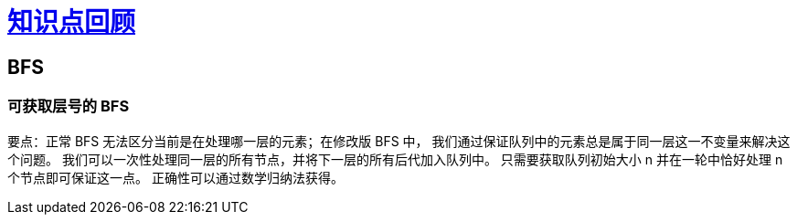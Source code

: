 = xref:.[知识点回顾]
:showtitle:
:lang: zh-hans
:stem: latexmath

== BFS

=== 可获取层号的 BFS

要点：正常 BFS 无法区分当前是在处理哪一层的元素；在修改版 BFS 中，
我们通过保证队列中的元素总是属于同一层这一不变量来解决这个问题。
我们可以一次性处理同一层的所有节点，并将下一层的所有后代加入队列中。
只需要获取队列初始大小 n 并在一轮中恰好处理 n 个节点即可保证这一点。
正确性可以通过数学归纳法获得。
